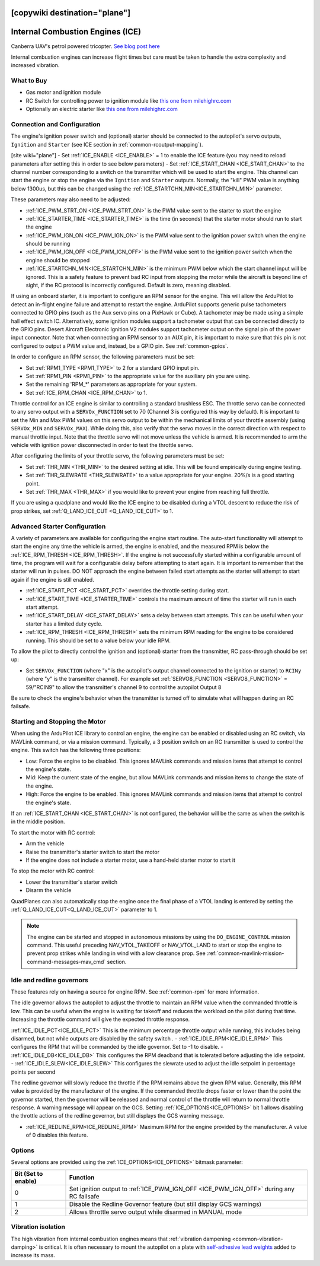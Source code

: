 .. _common-ice:
[copywiki destination="plane"]
=================================
Internal Combustion Engines (ICE)
=================================

..  youtube:: RjjF_S69Ywk
    :width: 100%

Canberra UAV's petrol powered tricopter.  `See blog post here <https://discuss.ardupilot.org/t/petrol-boosted-tricopter/17823>`__

Internal combustion engines can increase flight times but care must be taken to handle the extra complexity and increased vibration.

What to Buy
-----------

- Gas motor and ignition module
- RC Switch for controlling power to ignition module like `this one from milehighrc.com <http://milehighrc.com/switch.html>`__
- Optionally an electric starter like `this one from milehighrc.com <http://milehighrc.com/EME_E_Start.html>`__

Connection and Configuration
----------------------------
The engine's ignition power switch and (optional) starter should be connected to the autopilot's servo outputs, ``Ignition`` and ``Starter`` (see ICE section in :ref:`common-rcoutput-mapping`).

[site wiki="plane"]
- Set :ref:`ICE_ENABLE <ICE_ENABLE>` = 1 to enable the ICE feature (you may need to reload parameters after setting this in order to see below parameters)
- Set :ref:`ICE_START_CHAN <ICE_START_CHAN>` to the channel number corresponding to a switch on the transmitter which will be used to start the engine. This channel can start the engine or stop the engine via the ``Ignition`` and ``Starter`` outputs. Normally, the "kill" PWM value is anything below 1300us, but this can be changed using the :ref:`ICE_STARTCHN_MIN<ICE_STARTCHN_MIN>` parameter.

These parameters may also need to be adjusted:

- :ref:`ICE_PWM_STRT_ON <ICE_PWM_STRT_ON>` is the PWM value sent to the starter to start the engine
- :ref:`ICE_STARTER_TIME <ICE_STARTER_TIME>` is the time (in seconds) that the starter motor should run to start the engine
- :ref:`ICE_PWM_IGN_ON <ICE_PWM_IGN_ON>` is the PWM value sent to the ignition power switch when the engine should be running
- :ref:`ICE_PWM_IGN_OFF <ICE_PWM_IGN_OFF>` is the PWM value sent to the ignition power switch when the engine should be stopped
- :ref:`ICE_STARTCHN_MIN<ICE_STARTCHN_MIN>` is the minimum PWM below which the start channel input will be ignored. This is a safety feature to prevent bad RC input from stopping the motor while the aircraft is beyond line of sight, if the RC protocol is incorrectly configured. Default is zero, meaning disabled.

If using an onboard starter, it is important to configure an RPM sensor for the engine. This will allow the ArduPilot to detect an in-flight engine failure and attempt to restart the engine. ArduPilot supports generic pulse tachometers connected to GPIO pins (such as the Aux servo pins on a PixHawk or Cube). A tachometer may be made using a simple hall effect switch IC. Alternatively, some ignition modules support a tachometer output that can be connected directly to the GPIO pins. Desert Aircraft Electronic Ignition V2 modules support tachometer output on the signal pin of the power input connector. Note that when connecting an RPM sensor to an AUX pin, it is important to make sure that this pin is not configured to output a PWM value and, instead, be a GPIO pin. See :ref:`common-gpios`.

In order to configure an RPM sensor, the following parameters must be set:

- Set :ref:`RPM1_TYPE <RPM1_TYPE>` to 2 for a standard GPIO input pin. 
- Set :ref:`RPM1_PIN <RPM1_PIN>` to the appropriate value for the auxiliary pin you are using.
- Set the remaining 'RPM_*' parameters as appropriate for your system.
- Set :ref:`ICE_RPM_CHAN <ICE_RPM_CHAN>` to 1.

Throttle control for an ICE engine is similar to controlling a standard brushless ESC. The throttle servo can be connected to any servo output with a ``SERVOx_FUNCTION`` set to 70 (Channel 3 is configured this way by default). It is important to set the Min and Max PWM values on this servo output to be within the mechanical limits of your throttle assembly (using ``SERVOx_MIN`` and ``SERVOx_MAX``). While doing this, also verify that the servo moves in the correct direction with respect to manual throttle input. Note that the throttle servo will not move unless the vehicle is armed. It is recommended to arm the vehicle with ignition power disconnected in order to test the throttle servo.

After configuring the limits of your throttle servo, the following parameters must be set:

- Set :ref:`THR_MIN <THR_MIN>` to the desired setting at idle. This will be found empirically during engine testing.
- Set :ref:`THR_SLEWRATE <THR_SLEWRATE>` to a value appropriate for your engine. 20%/s is a good starting point.
- Set :ref:`THR_MAX <THR_MAX>` if you would like to prevent your engine from reaching full throttle.

If you are using a quadplane and would like the ICE engine to be disabled during a VTOL descent to reduce the risk of prop strikes, set :ref:`Q_LAND_ICE_CUT <Q_LAND_ICE_CUT>` to 1.

Advanced Starter Configuration
------------------------------
A variety of parameters are available for configuring the engine start routine. The auto-start functionality will attempt to start the engine any time the vehicle is armed, the engine is enabled, and the measured RPM is below the :ref:`ICE_RPM_THRESH <ICE_RPM_THRESH>`. If the engine is not successfully started within a configurable amount of time, the program will wait for a configurable delay before attempting to start again. It is important to remember that the starter will run in pulses. DO NOT approach the engine between failed start attempts as the starter will attempt to start again if the engine is still enabled.

- :ref:`ICE_START_PCT <ICE_START_PCT>` overrides the throttle setting during start. 
- :ref:`ICE_START_TIME <ICE_STARTER_TIME>` controls the maximum amount of time the starter will run in each start attempt.
- :ref:`ICE_START_DELAY <ICE_START_DELAY>` sets a delay between start attempts. This can be useful when your starter has a limited duty cycle.
- :ref:`ICE_RPM_THRESH <ICE_RPM_THRESH>` sets the minimum RPM reading for the engine to be considered running. This should be set to a value below your idle RPM.

To allow the pilot to directly control the ignition and (optional) starter from the transmitter, RC pass-through should be set up:

- Set ``SERVOx_FUNCTION`` (where "x" is the autopilot's output channel connected to the ignition or starter) to ``RCINy`` (where "y" is the transmitter channel).  For example set :ref:`SERVO8_FUNCTION <SERVO8_FUNCTION>` = 59/"RCIN9" to allow the transmitter's channel 9 to control the autopilot Output 8

Be sure to check the engine's behavior when the transmitter is turned off to simulate what will happen during an RC failsafe.

Starting and Stopping the Motor
-------------------------------

When using the ArduPilot ICE library to control an engine, the engine can be enabled or disabled using an RC switch, via MAVLink command, or via a mission command. Typically, a 3 position switch on an RC transmitter is used to control the engine. This switch has the following three positions:

- Low: Force the engine to be disabled. This ignores MAVLink commands and mission items that attempt to control the engine's state.
- Mid: Keep the current state of the engine, but allow MAVLink commands and mission items to change the state of the engine.
- High: Force the engine to be enabled. This ignores MAVLink commands and mission items that attempt to control the engine's state.

If an :ref:`ICE_START_CHAN <ICE_START_CHAN>` is not configured, the behavior will be the same as when the switch is in the middle position.

To start the motor with RC control:

- Arm the vehicle
- Raise the transmitter's starter switch to start the motor
- If the engine does not include a starter motor, use a hand-held starter motor to start it

To stop the motor with RC control:

- Lower the transmitter's starter switch
- Disarm the vehicle

QuadPlanes can also automatically stop the engine once the final phase of a VTOL landing is entered by setting the :ref:`Q_LAND_ICE_CUT<Q_LAND_ICE_CUT>` parameter to 1.

.. note:: The engine can be started and stopped in autonomous missions by using the ``DO_ENGINE_CONTROL`` mission command. This useful preceding NAV_VTOL_TAKEOFF or NAV_VTOL_LAND to start or stop the engine to prevent prop strikes while landing in wind with a low clearance prop. See :ref:`common-mavlink-mission-command-messages-mav_cmd` section. 

Idle and redline governors
--------------------------

These features rely on having a source for engine RPM. See :ref:`common-rpm` for more information.

The idle governor allows the autopilot to adjust the throttle to maintain an RPM value when the commanded throttle is low. This can be useful when the engine is waiting for takeoff and reduces the workload on the pilot during that time. Increasing the throttle command will give the expected throttle response.

:ref:`ICE_IDLE_PCT<ICE_IDLE_PCT>` This is the minimum percentage throttle output while running, this includes being disarmed, but not while outputs are disabled by the safety switch .
- :ref:`ICE_IDLE_RPM<ICE_IDLE_RPM>` This configures the RPM that will be commanded by the idle governor. Set to -1 to disable.
- :ref:`ICE_IDLE_DB<ICE_IDLE_DB>` This configures the RPM deadband that is tolerated before adjusting the idle setpoint.
- :ref:`ICE_IDLE_SLEW<ICE_IDLE_SLEW>` This configures the slewrate used to adjust the idle setpoint in percentage points per second

The redline governor will slowly reduce the throttle if the RPM remains above the given RPM value. Generally, this RPM value is provided by the manufacturer of the engine. If the commanded throttle drops faster or lower than the point the governor started, then the governor will be released and normal control of the throttle will return to normal throttle response. A warning message will appear on the GCS. Setting :ref:`ICE_OPTIONS<ICE_OPTIONS>` bit 1 allows disabling the throttle actions of the redline governor, but still displays the GCS warning message.

- :ref:`ICE_REDLINE_RPM<ICE_REDLINE_RPM>` Maximum RPM for the engine provided by the manufacturer. A value of 0 disables this feature.

Options
-------

Several options are provided using the :ref:`ICE_OPTIONS<ICE_OPTIONS>` bitmask parameter:

===================     ========
Bit (Set to enable)     Function
===================     ========
0                       Set ignition output to :ref:`ICE_PWM_IGN_OFF <ICE_PWM_IGN_OFF>` during any RC failsafe
1                       Disable the Redline Governor feature (but still display GCS warnings)
2                       Allows throttle servo output while disarmed in MANUAL mode
===================     ========

Vibration isolation
-------------------

The high vibration from internal combustion engines means that :ref:`vibration dampening <common-vibration-damping>` is critical.  It is often necessary to mount the autopilot on a plate with `self-adhesive lead weights <https://www.amazon.com/Great-Planes-Segmented-Weights-6-Ounce/dp/B0015KLJE0>`__ added to increase its mass.
